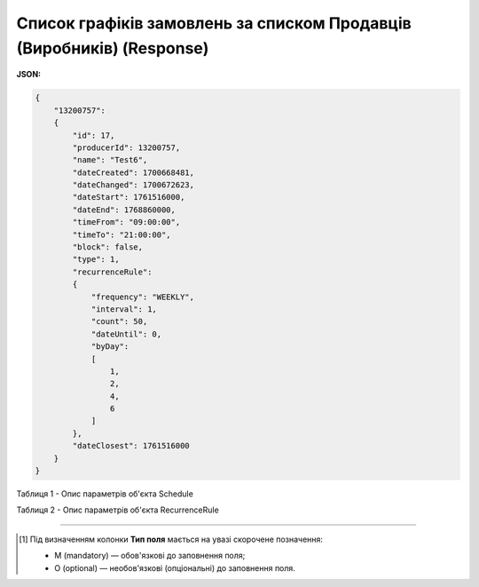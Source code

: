 #################################################################################
**Список графіків замовлень за списком Продавців (Виробників) (Response)**
#################################################################################

**JSON:**

.. code:: json

  {
      "13200757":
      {
          "id": 17,
          "producerId": 13200757,
          "name": "Test6",
          "dateCreated": 1700668481,
          "dateChanged": 1700672623,
          "dateStart": 1761516000,
          "dateEnd": 1768860000,
          "timeFrom": "09:00:00",
          "timeTo": "21:00:00",
          "block": false,
          "type": 1,
          "recurrenceRule":
          {
              "frequency": "WEEKLY",
              "interval": 1,
              "count": 50,
              "dateUntil": 0,
              "byDay":
              [
                  1,
                  2,
                  4,
                  6
              ]
          },
          "dateClosest": 1761516000
      }
  }

Таблиця 1 - Опис параметрів об'єкта Schedule

.. csv-table:: 
  :file: for_csv/Schedule.csv
  :widths:  1, 2, 12, 41
  :header-rows: 1
  :stub-columns: 0

Таблиця 2 - Опис параметрів об'єкта RecurrenceRule

.. csv-table:: 
  :file: for_csv/RecurrenceRule.csv
  :widths:  1, 2, 12, 41
  :header-rows: 1
  :stub-columns: 0

-------------------------

.. [#] Під визначенням колонки **Тип поля** мається на увазі скорочене позначення:

   * M (mandatory) — обов'язкові до заповнення поля;
   * O (optional) — необов'язкові (опціональні) до заповнення поля.








